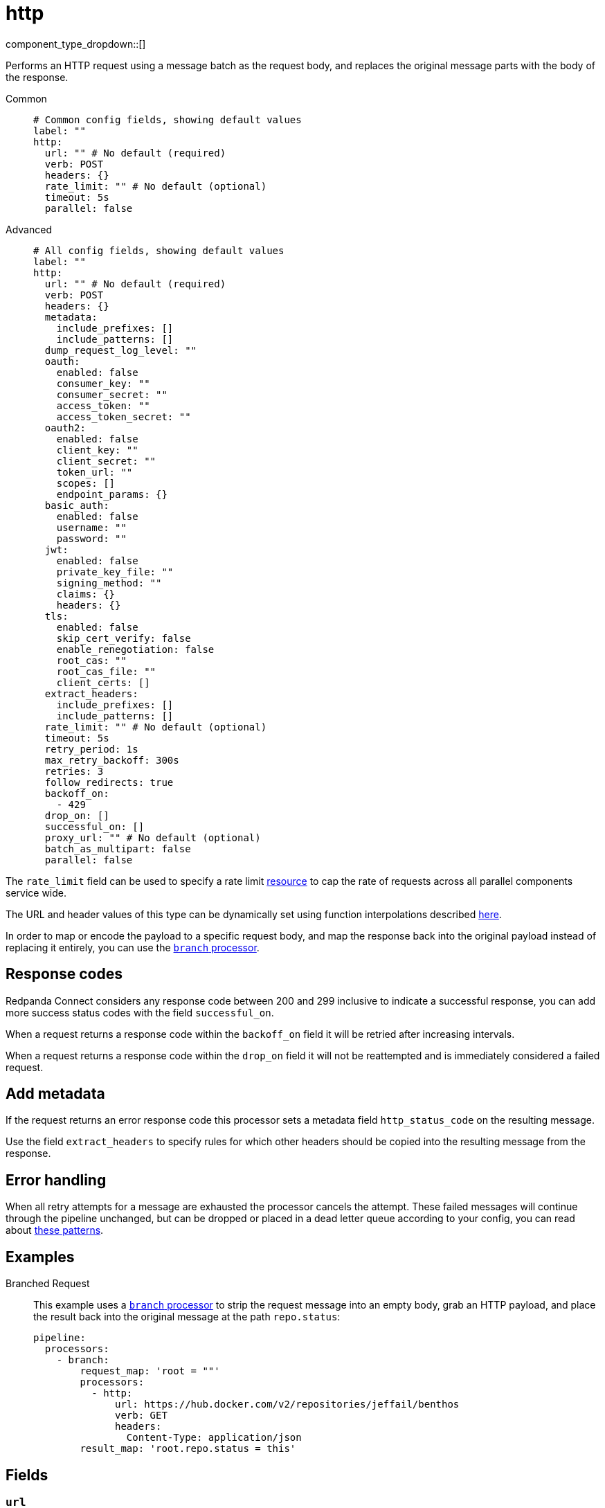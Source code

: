 = http
:type: processor
:status: stable
:categories: ["Integration"]



////
     THIS FILE IS AUTOGENERATED!

     To make changes, edit the corresponding source file under:

     https://github.com/redpanda-data/connect/tree/main/internal/impl/<provider>.

     And:

     https://github.com/redpanda-data/connect/tree/main/cmd/tools/docs_gen/templates/plugin.adoc.tmpl
////

// © 2024 Redpanda Data Inc.


component_type_dropdown::[]


Performs an HTTP request using a message batch as the request body, and replaces the original message parts with the body of the response.


[tabs]
======
Common::
+
--

```yml
# Common config fields, showing default values
label: ""
http:
  url: "" # No default (required)
  verb: POST
  headers: {}
  rate_limit: "" # No default (optional)
  timeout: 5s
  parallel: false
```

--
Advanced::
+
--

```yml
# All config fields, showing default values
label: ""
http:
  url: "" # No default (required)
  verb: POST
  headers: {}
  metadata:
    include_prefixes: []
    include_patterns: []
  dump_request_log_level: ""
  oauth:
    enabled: false
    consumer_key: ""
    consumer_secret: ""
    access_token: ""
    access_token_secret: ""
  oauth2:
    enabled: false
    client_key: ""
    client_secret: ""
    token_url: ""
    scopes: []
    endpoint_params: {}
  basic_auth:
    enabled: false
    username: ""
    password: ""
  jwt:
    enabled: false
    private_key_file: ""
    signing_method: ""
    claims: {}
    headers: {}
  tls:
    enabled: false
    skip_cert_verify: false
    enable_renegotiation: false
    root_cas: ""
    root_cas_file: ""
    client_certs: []
  extract_headers:
    include_prefixes: []
    include_patterns: []
  rate_limit: "" # No default (optional)
  timeout: 5s
  retry_period: 1s
  max_retry_backoff: 300s
  retries: 3
  follow_redirects: true
  backoff_on:
    - 429
  drop_on: []
  successful_on: []
  proxy_url: "" # No default (optional)
  batch_as_multipart: false
  parallel: false
```

--
======

The `rate_limit` field can be used to specify a rate limit xref:components:rate_limits/about.adoc[resource] to cap the rate of requests across all parallel components service wide.

The URL and header values of this type can be dynamically set using function interpolations described xref:configuration:interpolation.adoc#bloblang-queries[here].

In order to map or encode the payload to a specific request body, and map the response back into the original payload instead of replacing it entirely, you can use the xref:components:processors/branch.adoc[`branch` processor].

== Response codes

Redpanda Connect considers any response code between 200 and 299 inclusive to indicate a successful response, you can add more success status codes with the field `successful_on`.

When a request returns a response code within the `backoff_on` field it will be retried after increasing intervals.

When a request returns a response code within the `drop_on` field it will not be reattempted and is immediately considered a failed request.

== Add metadata

If the request returns an error response code this processor sets a metadata field `http_status_code` on the resulting message.

Use the field `extract_headers` to specify rules for which other headers should be copied into the resulting message from the response.

== Error handling

When all retry attempts for a message are exhausted the processor cancels the attempt. These failed messages will continue through the pipeline unchanged, but can be dropped or placed in a dead letter queue according to your config, you can read about xref:configuration:error_handling.adoc[these patterns].

== Examples

[tabs]
======
Branched Request::
+
--

This example uses a xref:components:processors/branch.adoc[`branch` processor] to strip the request message into an empty body, grab an HTTP payload, and place the result back into the original message at the path `repo.status`:

```yaml
pipeline:
  processors:
    - branch:
        request_map: 'root = ""'
        processors:
          - http:
              url: https://hub.docker.com/v2/repositories/jeffail/benthos
              verb: GET
              headers:
                Content-Type: application/json
        result_map: 'root.repo.status = this'
```

--
======

== Fields

=== `url`

The URL to connect to.
This field supports xref:configuration:interpolation.adoc#bloblang-queries[interpolation functions].


*Type*: `string`


=== `verb`

A verb to connect with


*Type*: `string`

*Default*: `"POST"`

```yml
# Examples

verb: POST

verb: GET

verb: DELETE
```

=== `headers`

A map of headers to add to the request.
This field supports xref:configuration:interpolation.adoc#bloblang-queries[interpolation functions].


*Type*: `object`

*Default*: `{}`

```yml
# Examples

headers:
  Content-Type: application/octet-stream
  traceparent: ${! tracing_span().traceparent }
```

=== `metadata`

Specify optional matching rules to determine which metadata keys should be added to the HTTP request as headers.


*Type*: `object`


=== `metadata.include_prefixes`

Provide a list of explicit metadata key prefixes to match against.


*Type*: `array`

*Default*: `[]`

```yml
# Examples

include_prefixes:
  - foo_
  - bar_

include_prefixes:
  - kafka_

include_prefixes:
  - content-
```

=== `metadata.include_patterns`

Provide a list of explicit metadata key regular expression (re2) patterns to match against.


*Type*: `array`

*Default*: `[]`

```yml
# Examples

include_patterns:
  - .*

include_patterns:
  - _timestamp_unix$
```

=== `dump_request_log_level`

EXPERIMENTAL: Optionally set a level at which the request and response payload of each request made will be logged.


*Type*: `string`

*Default*: `""`
Requires version 4.12.0 or newer

Options:
`TRACE`
, `DEBUG`
, `INFO`
, `WARN`
, `ERROR`
, `FATAL`
, ``
.

=== `oauth`

Allows you to specify open authentication via OAuth version 1.


*Type*: `object`


=== `oauth.enabled`

Whether to use OAuth version 1 in requests.


*Type*: `bool`

*Default*: `false`

=== `oauth.consumer_key`

A value used to identify the client to the service provider.


*Type*: `string`

*Default*: `""`

=== `oauth.consumer_secret`

A secret used to establish ownership of the consumer key.
[CAUTION]
====
This field contains sensitive information that usually shouldn't be added to a config directly, read our xref:configuration:secrets.adoc[secrets page for more info].
====



*Type*: `string`

*Default*: `""`

=== `oauth.access_token`

A value used to gain access to the protected resources on behalf of the user.


*Type*: `string`

*Default*: `""`

=== `oauth.access_token_secret`

A secret provided in order to establish ownership of a given access token.
[CAUTION]
====
This field contains sensitive information that usually shouldn't be added to a config directly, read our xref:configuration:secrets.adoc[secrets page for more info].
====



*Type*: `string`

*Default*: `""`

=== `oauth2`

Allows you to specify open authentication via OAuth version 2 using the client credentials token flow.


*Type*: `object`


=== `oauth2.enabled`

Whether to use OAuth version 2 in requests.


*Type*: `bool`

*Default*: `false`

=== `oauth2.client_key`

A value used to identify the client to the token provider.


*Type*: `string`

*Default*: `""`

=== `oauth2.client_secret`

A secret used to establish ownership of the client key.
[CAUTION]
====
This field contains sensitive information that usually shouldn't be added to a config directly, read our xref:configuration:secrets.adoc[secrets page for more info].
====



*Type*: `string`

*Default*: `""`

=== `oauth2.token_url`

The URL of the token provider.


*Type*: `string`

*Default*: `""`

=== `oauth2.scopes`

A list of optional requested permissions.


*Type*: `array`

*Default*: `[]`
Requires version 3.45.0 or newer

=== `oauth2.endpoint_params`

A list of optional endpoint parameters, values should be arrays of strings.


*Type*: `object`

*Default*: `{}`
Requires version 4.21.0 or newer

```yml
# Examples

endpoint_params:
  bar:
    - woof
  foo:
    - meow
    - quack
```

=== `basic_auth`

Allows you to specify basic authentication.


*Type*: `object`


=== `basic_auth.enabled`

Whether to use basic authentication in requests.


*Type*: `bool`

*Default*: `false`

=== `basic_auth.username`

A username to authenticate as.


*Type*: `string`

*Default*: `""`

=== `basic_auth.password`

A password to authenticate with.
[CAUTION]
====
This field contains sensitive information that usually shouldn't be added to a config directly, read our xref:configuration:secrets.adoc[secrets page for more info].
====



*Type*: `string`

*Default*: `""`

=== `jwt`

BETA: Allows you to specify JWT authentication.


*Type*: `object`


=== `jwt.enabled`

Whether to use JWT authentication in requests.


*Type*: `bool`

*Default*: `false`

=== `jwt.private_key_file`

A file with the PEM encoded via PKCS1 or PKCS8 as private key.


*Type*: `string`

*Default*: `""`

=== `jwt.signing_method`

A method used to sign the token such as RS256, RS384, RS512 or EdDSA.


*Type*: `string`

*Default*: `""`

=== `jwt.claims`

A value used to identify the claims that issued the JWT.


*Type*: `object`

*Default*: `{}`

=== `jwt.headers`

Add optional key/value headers to the JWT.


*Type*: `object`

*Default*: `{}`

=== `tls`

Custom TLS settings can be used to override system defaults.


*Type*: `object`


=== `tls.enabled`

Whether custom TLS settings are enabled.


*Type*: `bool`

*Default*: `false`

=== `tls.skip_cert_verify`

Whether to skip server side certificate verification.


*Type*: `bool`

*Default*: `false`

=== `tls.enable_renegotiation`

Whether to allow the remote server to repeatedly request renegotiation. Enable this option if you're seeing the error message `local error: tls: no renegotiation`.


*Type*: `bool`

*Default*: `false`
Requires version 3.45.0 or newer

=== `tls.root_cas`

An optional root certificate authority to use. This is a string, representing a certificate chain from the parent trusted root certificate, to possible intermediate signing certificates, to the host certificate.
[CAUTION]
====
This field contains sensitive information that usually shouldn't be added to a config directly, read our xref:configuration:secrets.adoc[secrets page for more info].
====



*Type*: `string`

*Default*: `""`

```yml
# Examples

root_cas: |-
  -----BEGIN CERTIFICATE-----
  ...
  -----END CERTIFICATE-----
```

=== `tls.root_cas_file`

An optional path of a root certificate authority file to use. This is a file, often with a .pem extension, containing a certificate chain from the parent trusted root certificate, to possible intermediate signing certificates, to the host certificate.


*Type*: `string`

*Default*: `""`

```yml
# Examples

root_cas_file: ./root_cas.pem
```

=== `tls.client_certs`

A list of client certificates to use. For each certificate either the fields `cert` and `key`, or `cert_file` and `key_file` should be specified, but not both.


*Type*: `array`

*Default*: `[]`

```yml
# Examples

client_certs:
  - cert: foo
    key: bar

client_certs:
  - cert_file: ./example.pem
    key_file: ./example.key
```

=== `tls.client_certs[].cert`

A plain text certificate to use.


*Type*: `string`

*Default*: `""`

=== `tls.client_certs[].key`

A plain text certificate key to use.
[CAUTION]
====
This field contains sensitive information that usually shouldn't be added to a config directly, read our xref:configuration:secrets.adoc[secrets page for more info].
====



*Type*: `string`

*Default*: `""`

=== `tls.client_certs[].cert_file`

The path of a certificate to use.


*Type*: `string`

*Default*: `""`

=== `tls.client_certs[].key_file`

The path of a certificate key to use.


*Type*: `string`

*Default*: `""`

=== `tls.client_certs[].password`

A plain text password for when the private key is password encrypted in PKCS#1 or PKCS#8 format. The obsolete `pbeWithMD5AndDES-CBC` algorithm is not supported for the PKCS#8 format.

Because the obsolete pbeWithMD5AndDES-CBC algorithm does not authenticate the ciphertext, it is vulnerable to padding oracle attacks that can let an attacker recover the plaintext.
[CAUTION]
====
This field contains sensitive information that usually shouldn't be added to a config directly, read our xref:configuration:secrets.adoc[secrets page for more info].
====



*Type*: `string`

*Default*: `""`

```yml
# Examples

password: foo

password: ${KEY_PASSWORD}
```

=== `extract_headers`

Specify which response headers should be added to resulting messages as metadata. Header keys are lowercased before matching, so ensure that your patterns target lowercased versions of the header keys that you expect.


*Type*: `object`


=== `extract_headers.include_prefixes`

Provide a list of explicit metadata key prefixes to match against.


*Type*: `array`

*Default*: `[]`

```yml
# Examples

include_prefixes:
  - foo_
  - bar_

include_prefixes:
  - kafka_

include_prefixes:
  - content-
```

=== `extract_headers.include_patterns`

Provide a list of explicit metadata key regular expression (re2) patterns to match against.


*Type*: `array`

*Default*: `[]`

```yml
# Examples

include_patterns:
  - .*

include_patterns:
  - _timestamp_unix$
```

=== `rate_limit`

An optional xref:components:rate_limits/about.adoc[rate limit] to throttle requests by.


*Type*: `string`


=== `timeout`

A static timeout to apply to requests.


*Type*: `string`

*Default*: `"5s"`

=== `retry_period`

The base period to wait between failed requests.


*Type*: `string`

*Default*: `"1s"`

=== `max_retry_backoff`

The maximum period to wait between failed requests.


*Type*: `string`

*Default*: `"300s"`

=== `retries`

The maximum number of retry attempts to make.


*Type*: `int`

*Default*: `3`

=== `follow_redirects`

Whether or not to transparently follow redirects, i.e. responses with 300-399 status codes. If disabled, the response message will contain the body, status, and headers from the redirect response and the processor will not make a request to the URL set in the Location header of the response.


*Type*: `bool`

*Default*: `true`

=== `backoff_on`

A list of status codes whereby the request should be considered to have failed and retries should be attempted, but the period between them should be increased gradually.


*Type*: `array`

*Default*: `[429]`

=== `drop_on`

A list of status codes whereby the request should be considered to have failed but retries should not be attempted. This is useful for preventing wasted retries for requests that will never succeed. Note that with these status codes the _request_ is dropped, but _message_ that caused the request will not be dropped.


*Type*: `array`

*Default*: `[]`

=== `successful_on`

A list of status codes whereby the attempt should be considered successful, this is useful for dropping requests that return non-2XX codes indicating that the message has been dealt with, such as a 303 See Other or a 409 Conflict. All 2XX codes are considered successful unless they are present within `backoff_on` or `drop_on`, regardless of this field.


*Type*: `array`

*Default*: `[]`

=== `proxy_url`

An optional HTTP proxy URL.


*Type*: `string`


=== `batch_as_multipart`

Send message batches as a single request using https://www.w3.org/Protocols/rfc1341/7_2_Multipart.html[RFC1341^].


*Type*: `bool`

*Default*: `false`

=== `parallel`

When processing batched messages, whether to send messages of the batch in parallel, otherwise they are sent serially.


*Type*: `bool`

*Default*: `false`


